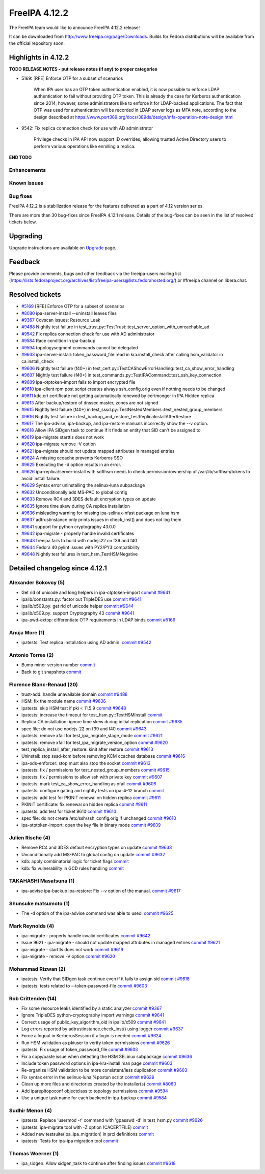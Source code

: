 FreeIPA 4.12.2
==============

.. raw:: mediawiki

   {{ReleaseDate|2024-08-21}}

The FreeIPA team would like to announce FreeIPA 4.12.2 release!

It can be downloaded from http://www.freeipa.org/page/Downloads. Builds
for Fedora distributions will be available from the official repository
soon.

.. _highlights_in_4.12.2:

Highlights in 4.12.2
--------------------

**TODO RELEASE NOTES - put release notes (if any) to proper categories**

-  5169: [RFE] Enforce OTP for a subset of scenarios

      When IPA user has an OTP token authentication enabled, it is now
      possible to enforce LDAP authentication to fail without providing
      OTP token. This is already the case for Kerberos authentication
      since 2014; however, some administrators like to enforce it for
      LDAP-backed applications. The fact that OTP was used for
      authentication will be recorded in LDAP server logs as MFA note,
      according to the design described at
      https://www.port389.org/docs/389ds/design/mfa-operation-note-design.html


-  9542: Fix replica connection check for use with AD administrator

      Privilege checks in IPA API now support ID overrides, allowing
      trusted Active Directory users to perform various operations like
      enrolling a replica.


**END TODO**

Enhancements
~~~~~~~~~~~~

.. _known_issues:

Known Issues
~~~~~~~~~~~~

.. _bug_fixes:

Bug fixes
~~~~~~~~~

FreeIPA 4.12.2 is a stabilization release for the features delivered as
a part of 4.12 version series.

There are more than 30 bug-fixes since FreeIPA 4.12.1 release. Details
of the bug-fixes can be seen in the list of resolved tickets below.

Upgrading
---------

Upgrade instructions are available on
`Upgrade <https://www.freeipa.org/page/Upgrade>`__ page.

Feedback
--------

Please provide comments, bugs and other feedback via the freeipa-users
mailing list
(https://lists.fedoraproject.org/archives/list/freeipa-users@lists.fedorahosted.org/)
or #freeipa channel on libera.chat.

.. _resolved_tickets:

Resolved tickets
----------------

-  `#5169 <https://pagure.io/freeipa/issue/5169>`__ [RFE] Enforce OTP
   for a subset of scenarios
-  `#8080 <https://pagure.io/freeipa/issue/8080>`__ ipa-server-install
   --uninstall leaves files
-  `#9367 <https://pagure.io/freeipa/issue/9367>`__ Covscan issues:
   Resource Leak
-  `#9488 <https://pagure.io/freeipa/issue/9488>`__ Nightly test failure
   in test_trust.py::TestTrust::test_server_option_with_unreachable_ad
-  `#9542 <https://pagure.io/freeipa/issue/9542>`__ Fix replica
   connection check for use with AD administrator
-  `#9584 <https://pagure.io/freeipa/issue/9584>`__ Race condition in
   ipa-backup
-  `#9594 <https://pagure.io/freeipa/issue/9594>`__ topologysegment
   commands cannot be delegated
-  `#9603 <https://pagure.io/freeipa/issue/9603>`__ ipa-server-install:
   token_password_file read in kra.install_check after calling
   hsm_validator in ca.install_check
-  `#9606 <https://pagure.io/freeipa/issue/9606>`__ Nightly test failure
   (f40+) in
   test_cert.py::TestCAShowErrorHandling::test_ca_show_error_handling
-  `#9607 <https://pagure.io/freeipa/issue/9607>`__ Nightly test failure
   (f40+) in test_commands.py::TestIPACommand::test_ssh_key_connection
-  `#9609 <https://pagure.io/freeipa/issue/9609>`__ ipa-otptoken-import
   fails to import encrypted file
-  `#9610 <https://pagure.io/freeipa/issue/9610>`__ ipa-client rpm post
   script creates always ssh_config.orig even if nothing needs to be
   changed
-  `#9611 <https://pagure.io/freeipa/issue/9611>`__ kdc.crt certificate
   not getting automatically renewed by certmonger in IPA Hidden replica
-  `#9613 <https://pagure.io/freeipa/issue/9613>`__ After backup/restore
   of dnssec master, zones are not signed
-  `#9615 <https://pagure.io/freeipa/issue/9615>`__ Nightly test failure
   (f40+) in test_sssd.py::TestNestedMembers::test_nested_group_members
-  `#9616 <https://pagure.io/freeipa/issue/9616>`__ Nightly test failure
   in test_backup_and_restore_TestReplicaInstallAfterRestore
-  `#9617 <https://pagure.io/freeipa/issue/9617>`__ The ipa-advise,
   ipa-backup, and ipa-restore manuals incorrectly show the --v option.
-  `#9618 <https://pagure.io/freeipa/issue/9618>`__ Allow IPA SIDgen
   task to continue if it finds an entity that SID can't be assigned to
-  `#9619 <https://pagure.io/freeipa/issue/9619>`__ ipa-migrate starttls
   does not work
-  `#9620 <https://pagure.io/freeipa/issue/9620>`__ ipa-migrate remove
   -V option
-  `#9621 <https://pagure.io/freeipa/issue/9621>`__ ipa-migrate should
   not update mapped attributes in managed entries
-  `#9624 <https://pagure.io/freeipa/issue/9624>`__ A missing cccache
   prevents Kerberos SSO
-  `#9625 <https://pagure.io/freeipa/issue/9625>`__ Executing the -d
   option results in an error.
-  `#9626 <https://pagure.io/freeipa/issue/9626>`__
   ipa-replica/server-install with softhsm needs to check
   permission/ownership of /var/lib/softhsm/tokens to avoid install
   failure.
-  `#9629 <https://pagure.io/freeipa/issue/9629>`__ Syntax error
   uninstalling the selinux-luna subpackage
-  `#9632 <https://pagure.io/freeipa/issue/9632>`__ Unconditionally add
   MS-PAC to global config
-  `#9633 <https://pagure.io/freeipa/issue/9633>`__ Remove RC4 and 3DES
   default encryption types on update
-  `#9635 <https://pagure.io/freeipa/issue/9635>`__ Ignore time skew
   during CA replica installation
-  `#9636 <https://pagure.io/freeipa/issue/9636>`__ misleading warning
   for missing ipa-selinux-nfast package on luna hsm
-  `#9637 <https://pagure.io/freeipa/issue/9637>`__ adtrustinstance only
   prints issues in check_inst() and does not log them
-  `#9641 <https://pagure.io/freeipa/issue/9641>`__ support for python
   cryptography 43.0.0
-  `#9642 <https://pagure.io/freeipa/issue/9642>`__ ipa-migrate -
   properly handle invalid certificates
-  `#9643 <https://pagure.io/freeipa/issue/9643>`__ freeipa fails to
   build with nodejs22 on f39 and f40
-  `#9644 <https://pagure.io/freeipa/issue/9644>`__ Fedora 40 pylint
   issues with PY2/PY3 compatibility
-  `#9648 <https://pagure.io/freeipa/issue/9648>`__ Nightly test
   failures in test_hsm_TestHSMNegative

.. _detailed_changelog_since_4.12.1:

Detailed changelog since 4.12.1
-------------------------------

.. _alexander_bokovoy_5:

Alexander Bokovoy (5)
~~~~~~~~~~~~~~~~~~~~~

-  Get rid of unicode and long helpers in ipa-otptoken-import
   `commit <https://pagure.io/freeipa/c/7b5f3d79712a84f88ced6e9055bc96c9980b0b20>`__
   `#9641 <https://pagure.io/freeipa/issue/9641>`__
-  ipalib/constants.py: factor out TripleDES use
   `commit <https://pagure.io/freeipa/c/fc029043401bb852d2bfe8e8eccb926f50627b3b>`__
   `#9641 <https://pagure.io/freeipa/issue/9641>`__
-  ipalib/x509.py: get rid of unicode helper
   `commit <https://pagure.io/freeipa/c/7f9c890c049f1151d3225e154fcde9bfed8cebb3>`__
   `#9644 <https://pagure.io/freeipa/issue/9644>`__
-  ipalib/x509.py: support Cryptography 43
   `commit <https://pagure.io/freeipa/c/531bd05de9b3764b90804fcdad3b0b49ceb06110>`__
   `#9641 <https://pagure.io/freeipa/issue/9641>`__
-  ipa-pwd-extop: differentiate OTP requirements in LDAP binds
   `commit <https://pagure.io/freeipa/c/051d61fdc301f2768ac78c45e93a5f9eeff8aa28>`__
   `#5169 <https://pagure.io/freeipa/issue/5169>`__

.. _anuja_more_1:

Anuja More (1)
~~~~~~~~~~~~~~

-  ipatests: Test replica installation using AD admin.
   `commit <https://pagure.io/freeipa/c/8b703150a47bf509f37856bdc27cfa99e85e5e6b>`__
   `#9542 <https://pagure.io/freeipa/issue/9542>`__

.. _antonio_torres_2:

Antonio Torres (2)
~~~~~~~~~~~~~~~~~~

-  Bump minor version number
   `commit <https://pagure.io/freeipa/c/5b3735b09df0bc44ebaa59c5d8d1f3893b8dc33f>`__
-  Back to git snapshots
   `commit <https://pagure.io/freeipa/c/ea375937861375f9052c17fe1ded2cdd2caad288>`__

.. _florence_blanc_renaud_20:

Florence Blanc-Renaud (20)
~~~~~~~~~~~~~~~~~~~~~~~~~~

-  trust-add: handle unavailable domain
   `commit <https://pagure.io/freeipa/c/f37c2eb8782ec06e538d8964bf904f1b7e79c15e>`__
   `#9488 <https://pagure.io/freeipa/issue/9488>`__
-  HSM: fix the module name
   `commit <https://pagure.io/freeipa/c/1fc63e2b5150548edb3e910aa270e49c8b35223b>`__
   `#9636 <https://pagure.io/freeipa/issue/9636>`__
-  ipatests: skip HSM test if pki < 11.5.9
   `commit <https://pagure.io/freeipa/c/84751a26a95ee7bda541122c921a9c7fe4eb13d7>`__
   `#9648 <https://pagure.io/freeipa/issue/9648>`__
-  ipatests: increase the timeout for test_hsm.py::TestHSMInstall
   `commit <https://pagure.io/freeipa/c/81401e6c010a05b52bcc10306400dee9075b0e91>`__
-  Replica CA installation: ignore time skew during initial replication
   `commit <https://pagure.io/freeipa/c/aadb8051d4a3172aac3790f47ff4d241a245bab4>`__
   `#9635 <https://pagure.io/freeipa/issue/9635>`__
-  spec file: do not use nodejs-22 on f39 and f40
   `commit <https://pagure.io/freeipa/c/2ddca5d5d57a877fbd598d8bdc29d0fe032621e8>`__
   `#9643 <https://pagure.io/freeipa/issue/9643>`__
-  ipatests: remove xfail for test_ipa_migrate_stage_mode
   `commit <https://pagure.io/freeipa/c/6eb6a929308c2916df9aed2da9ee6ef9d98e2438>`__
   `#9621 <https://pagure.io/freeipa/issue/9621>`__
-  ipatests: remove xfail for test_ipa_migrate_version_option
   `commit <https://pagure.io/freeipa/c/de940802bb6631fbbc97afd11869d87cba18f47f>`__
   `#9620 <https://pagure.io/freeipa/issue/9620>`__
-  test_replica_install_after_restore: kinit after restore
   `commit <https://pagure.io/freeipa/c/d635d701100c9d3bdc179bae1f0d715fce30b461>`__
   `#9613 <https://pagure.io/freeipa/issue/9613>`__
-  Uninstall: stop sssd-kcm before removing KCM ccaches database
   `commit <https://pagure.io/freeipa/c/6fe268af5bc6c5296f7a380917e3134f8fa46fda>`__
   `#9616 <https://pagure.io/freeipa/issue/9616>`__
-  ipa-ods-enforcer: stop must also stop the socket
   `commit <https://pagure.io/freeipa/c/2f902efd0e47eb2461429ce658f89d2a11f0891e>`__
   `#9613 <https://pagure.io/freeipa/issue/9613>`__
-  ipatests: fix / permissions for test_nested_group_members
   `commit <https://pagure.io/freeipa/c/48ff7da5cb7ca8c3a5c21ce57f7c51e3e19958c8>`__
   `#9615 <https://pagure.io/freeipa/issue/9615>`__
-  ipatests: fix / permissions to allow ssh with private key
   `commit <https://pagure.io/freeipa/c/60c127d197f79fa4ed612f7173e752d156885415>`__
   `#9607 <https://pagure.io/freeipa/issue/9607>`__
-  ipatests: mark test_ca_show_error_handling as xfail
   `commit <https://pagure.io/freeipa/c/4521fe5f9125c74b4ad6e4e51f8c66c009079281>`__
   `#9606 <https://pagure.io/freeipa/issue/9606>`__
-  ipatests: configure gating and nightly tests on ipa-4-12 branch
   `commit <https://pagure.io/freeipa/c/58154be74fa950b3356712e60687930abb6480f1>`__
-  ipatests: add test for PKINIT renewal on hidden replica
   `commit <https://pagure.io/freeipa/c/467ec04f93a29fd31ba037cef348c09547541fe7>`__
   `#9611 <https://pagure.io/freeipa/issue/9611>`__
-  PKINIT certificate: fix renewal on hidden replica
   `commit <https://pagure.io/freeipa/c/c8e3fdeb0015f9c52c64816d6cd39279c5d3ad5a>`__
   `#9611 <https://pagure.io/freeipa/issue/9611>`__
-  ipatests: add test for ticket 9610
   `commit <https://pagure.io/freeipa/c/4d51446bd3cd9ab222f9978f8f5def1f3a37fa0e>`__
   `#9610 <https://pagure.io/freeipa/issue/9610>`__
-  spec file: do not create /etc/ssh/ssh_config.orig if unchanged
   `commit <https://pagure.io/freeipa/c/09e66dc936cf2d99bcc44d60d6851aafa9ede46a>`__
   `#9610 <https://pagure.io/freeipa/issue/9610>`__
-  ipa-otptoken-import: open the key file in binary mode
   `commit <https://pagure.io/freeipa/c/9de053ef02db8cb63e14edc64ac22ec2d3d7bbc9>`__
   `#9609 <https://pagure.io/freeipa/issue/9609>`__

.. _julien_rische_4:

Julien Rische (4)
~~~~~~~~~~~~~~~~~

-  Remove RC4 and 3DES default encryption types on update
   `commit <https://pagure.io/freeipa/c/9f88188204e443dd5d1d22ebe65b947452558f66>`__
   `#9633 <https://pagure.io/freeipa/issue/9633>`__
-  Unconditionally add MS-PAC to global config on update
   `commit <https://pagure.io/freeipa/c/d1a485a435ea9dba7587d1998451a09d3aa4077b>`__
   `#9632 <https://pagure.io/freeipa/issue/9632>`__
-  kdb: apply combinatorial logic for ticket flags
   `commit <https://pagure.io/freeipa/c/4a61184da640759e9cd8907eaf975a8bfe9a1263>`__
-  kdb: fix vulnerability in GCD rules handling
   `commit <https://pagure.io/freeipa/c/f77c0a573c613fe541a040b938ae00524724584c>`__

.. _takahashi_masatsuna_1:

TAKAHASHI Masatsuna (1)
~~~~~~~~~~~~~~~~~~~~~~~

-  ipa-advise ipa-backup ipa-restore: Fix --v option of the manual.
   `commit <https://pagure.io/freeipa/c/52ea4ad46e5579bd41939680d75bf02c76ab119d>`__
   `#9617 <https://pagure.io/freeipa/issue/9617>`__

.. _shunsuke_matsumoto_1:

Shunsuke matsumoto (1)
~~~~~~~~~~~~~~~~~~~~~~

-  The -d option of the ipa-advise command was able to used.
   `commit <https://pagure.io/freeipa/c/06c02f5f2c524928b23ae3deeb42c6c57d3e47aa>`__
   `#9625 <https://pagure.io/freeipa/issue/9625>`__

.. _mark_reynolds_4:

Mark Reynolds (4)
~~~~~~~~~~~~~~~~~

-  ipa-migrate - properly handle invalid certificates
   `commit <https://pagure.io/freeipa/c/0e4fbc3b0d15fd219d831b0b49f5312894448206>`__
   `#9642 <https://pagure.io/freeipa/issue/9642>`__
-  Issue 9621 - ipa-migrate - should not update mapped attributes in
   managed entries
   `commit <https://pagure.io/freeipa/c/85a853ba93c1d23d5bad13a1ae2bee802dc90131>`__
   `#9621 <https://pagure.io/freeipa/issue/9621>`__
-  ipa-migrate - starttls does not work
   `commit <https://pagure.io/freeipa/c/eeade50933cb2251b43ee34c642bcae69a216655>`__
   `#9619 <https://pagure.io/freeipa/issue/9619>`__
-  ipa-migrate - remove -V option
   `commit <https://pagure.io/freeipa/c/efa57193630f244185b3f295ed0de17c6d08f75a>`__
   `#9620 <https://pagure.io/freeipa/issue/9620>`__

.. _mohammad_rizwan_2:

Mohammad Rizwan (2)
~~~~~~~~~~~~~~~~~~~

-  ipatests: Verify that SIDgen task continue even if it fails to assign
   sid
   `commit <https://pagure.io/freeipa/c/ee96c129a6034d02245a41c58fa3398c12c9ee75>`__
   `#9618 <https://pagure.io/freeipa/issue/9618>`__
-  ipatests: tests related to --token-password-file
   `commit <https://pagure.io/freeipa/c/4ea1ad6acae910574a524403bc82c80d24b525d6>`__
   `#9603 <https://pagure.io/freeipa/issue/9603>`__

.. _rob_crittenden_14:

Rob Crittenden (14)
~~~~~~~~~~~~~~~~~~~

-  Fix some resource leaks identified by a static analyzer
   `commit <https://pagure.io/freeipa/c/21c6ccc982b54e13b8058f9af130ce64426bd4bb>`__
   `#9367 <https://pagure.io/freeipa/issue/9367>`__
-  Ignore TripleDES python-cryptography import warnings
   `commit <https://pagure.io/freeipa/c/d0684a7ecf474fcaf468816f4d9892ea5f2dc897>`__
   `#9641 <https://pagure.io/freeipa/issue/9641>`__
-  Correct usage of public_key_algorithm_oid in ipalib/x509
   `commit <https://pagure.io/freeipa/c/5cc7941f30f14964abe14f7907e480e91a612ba2>`__
   `#9641 <https://pagure.io/freeipa/issue/9641>`__
-  Log errors reported by adtrustinstance.check_inst() using logger
   `commit <https://pagure.io/freeipa/c/e83d949c7f1734dff70379e360e9bbf626149c61>`__
   `#9637 <https://pagure.io/freeipa/issue/9637>`__
-  Force a logout in KerberosSession if a login is needed
   `commit <https://pagure.io/freeipa/c/ffba69648aa6b20cdc3d8950a982b49fd8004aa2>`__
   `#9624 <https://pagure.io/freeipa/issue/9624>`__
-  Run HSM validation as pkiuser to verify token permissions
   `commit <https://pagure.io/freeipa/c/38b83c2b9329b8b16096d63e83f186c91d578ce8>`__
   `#9626 <https://pagure.io/freeipa/issue/9626>`__
-  ipatests: Fix usage of token_password_file
   `commit <https://pagure.io/freeipa/c/f03a96a7b914eb5130552cea626fd28e26b2108d>`__
   `#9603 <https://pagure.io/freeipa/issue/9603>`__
-  Fix a copy/paste issue when detecting the HSM SELinux subpackage
   `commit <https://pagure.io/freeipa/c/fdd471d55c73503456683b1dea55769700730b16>`__
   `#9636 <https://pagure.io/freeipa/issue/9636>`__
-  Include token password options in ipa-kra-install man page
   `commit <https://pagure.io/freeipa/c/6c53a22a2cacf7807df11e51492d1a2c42aeeda1>`__
   `#9603 <https://pagure.io/freeipa/issue/9603>`__
-  Re-organize HSM validation to be more consistent/less duplication
   `commit <https://pagure.io/freeipa/c/7ab1bcb2d364c26024db4ec99c707ebefffcd3e7>`__
   `#9603 <https://pagure.io/freeipa/issue/9603>`__
-  Fix syntax error in the selinux-luna %postun script
   `commit <https://pagure.io/freeipa/c/1b278de4ab9c5e00fb48dc2de1ea31d9bdfc94bc>`__
   `#9629 <https://pagure.io/freeipa/issue/9629>`__
-  Clean up more files and directories created by the installer(s)
   `commit <https://pagure.io/freeipa/c/9e364910f537413cfce2b6ee2434579a5acf5c16>`__
   `#8080 <https://pagure.io/freeipa/issue/8080>`__
-  Add iparepltopoconf objectclass to topology permissions
   `commit <https://pagure.io/freeipa/c/ebccaac3cf8a5688739d76426924469d5b4df6b1>`__
   `#9594 <https://pagure.io/freeipa/issue/9594>`__
-  Use a unique task name for each backend in ipa-backup
   `commit <https://pagure.io/freeipa/c/584d0cecbcb99a09b09d5698fc906b4849a7234c>`__
   `#9584 <https://pagure.io/freeipa/issue/9584>`__

.. _sudhir_menon_4:

Sudhir Menon (4)
~~~~~~~~~~~~~~~~

-  ipatests: Replace 'usermod -r' command with 'gpasswd -d' in
   test_hsm.py
   `commit <https://pagure.io/freeipa/c/ed813fe6f0716906c8b9cd09c27e3acfb8b21e43>`__
   `#9626 <https://pagure.io/freeipa/issue/9626>`__
-  ipatests: ipa-migrate tool with -Z option (CACERTFILE)
   `commit <https://pagure.io/freeipa/c/8046023fc46c628c099d84b026ab866f7c6e16d6>`__
-  Added new testsuite(ipa_ipa_migration) in prci definitions
   `commit <https://pagure.io/freeipa/c/ab47696fa69499bedc393f61909fd5675815123e>`__
-  ipatests: Tests for ipa-ipa migration tool
   `commit <https://pagure.io/freeipa/c/90b22ff888cc55132c78024d08ffcf0ce8021cea>`__

.. _thomas_woerner_1:

Thomas Woerner (1)
~~~~~~~~~~~~~~~~~~

-  ipa_sidgen: Allow sidgen_task to continue after finding issues
   `commit <https://pagure.io/freeipa/c/a8e75bbb77e15e3a42adb2d30933cf9e1edd2f0b>`__
   `#9618 <https://pagure.io/freeipa/issue/9618>`__

